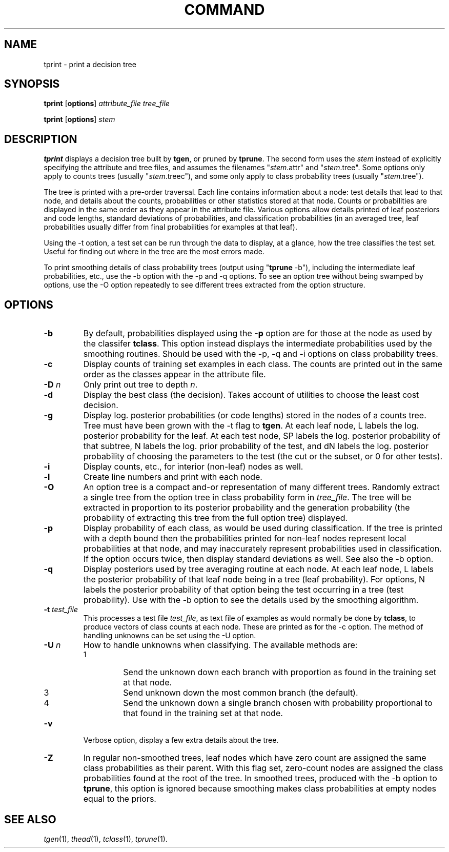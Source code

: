 .\" Wray Buntine 5/89 and 9/91
.TH COMMAND 1 local
.SH NAME
tprint \- print a decision tree
.SH SYNOPSIS
.B tprint
[\fBoptions\fR] \fIattribute_file tree_file\fR
.PP
.B tprint
[\fBoptions\fR] \fIstem\fR
.SH DESCRIPTION
.PP
.B tprint 
displays a decision tree built by
.BR tgen ,
or pruned by 
.BR tprune .
The second form uses the \fIstem\fR instead of explicitly specifying
the attribute and tree files, and assumes the filenames
"\fIstem\fR.attr" and "\fIstem\fR.tree".
Some options only apply to counts trees
(usually "\fIstem\fR.treec"), and some only apply to
class probability trees (usually "\fIstem\fR.tree").
.PP
The tree is printed with a pre-order traversal.
Each line contains information about a node:
test details that lead to that node,
and details about the counts, probabilities or other statistics
stored at that node.
Counts or probabilities are displayed in the same order as
they appear in the attribute file.
Various options allow details printed of 
leaf posteriors and code lengths, standard deviations of probabilities, and
classification probabilities (in an averaged tree, leaf probabilities
usually differ from final probabilities for examples at that leaf).
.PP
Using the \-t
option, a test set can be run through the data to display, at a
glance, how the tree classifies the test set.
Useful for finding out where in the tree are the most errors made.
.PP
To print smoothing details of class probability trees
(output using "\fBtprune\fR \-b"),
including the intermediate leaf probabilities, etc.,
use the \-b option with the \-p and \-q options.
To see an option tree without being swamped by options,
use the \-O option repeatedly to see different
trees extracted from the option structure.

.SH OPTIONS
.TP
.B \-b
By default, probabilities displayed using the
.B \-p
option are for those at the node as used by the classifer
\fBtclass\fR. 
This option instead 
displays the intermediate probabilities used by the smoothing routines.
Should be used with the \-p, \-q and \-i  options on class probability trees.
.TP
.B \-c
Display counts of training set examples in each class.
The counts are printed out in the same order as the classes
appear in the attribute file.
.TP
.B \-D \fIn\fR
Only print out tree to depth \fIn\fR.
.TP
.B \-d
Display the best class (the decision).
Takes account of utilities to choose the least cost decision.
.TP
.B \-g
Display log. posterior probabilities (or code lengths) stored in the nodes
of a counts tree.
Tree must have been grown with the \-t flag to \fBtgen\fR.
At each leaf node, L labels the log. posterior probability for the leaf.
At each test node, SP labels the  log. posterior probability of that subtree,
N labels the log. prior probability of the test,
and dN labels the log. posterior probability of choosing the
parameters to the test (the cut or the subset, or 0 for other tests).
.TP
.B \-i
Display counts, etc., for interior (non-leaf) nodes as well.
.TP
.B \-l
Create line numbers and print with each node.
.TP
.B \-O
An option tree is a compact and-or representation of
many different trees.
Randomly extract a single tree from the option tree in 
class probability form in \fItree_file\fR.
The tree will be extracted in proportion to its posterior probability
and the generation probability
(the probability of extracting this tree from the full option tree)
displayed.
.TP
.B \-p
Display probability of each class,
as would be used during classification.  
If the tree is printed with a depth bound then the probabilities printed
for non-leaf nodes
represent local probabilities at that node, and may inaccurately
represent probabilities used in classification.
If the option occurs twice, then display
standard deviations as well.
See also the \-b option.
.TP
.B \-q
Display posteriors used by tree averaging routine
at each node.
At each leaf node, L labels the posterior probability
of that leaf node being in a tree (leaf probability).
For options, N labels the posterior probability of that
option being the test occurring in a tree (test probability).
Use with the \-b option to see the details used by the smoothing algorithm.
.TP
.B \-t \fItest_file\fR
This processes a test file 
.IR test_file ,
as text file of examples
as would normally be done by
.BR tclass ,
to produce vectors of class counts at each node.
These are printed as for the \-c option.
The method of handling unknowns can be set using the  \-U option.
.TP 
.B \-U \fIn\fR
How to handle unknowns when classifying.
The available methods are: 
.RS 
.TP 
1 
Send the unknown down each branch with proportion
as found in the training set at that node.
.TP 
3 
Send unknown down the most common branch (the default). 
.TP 
4 
Send the unknown down a single branch chosen
with probability proportional to
that found in the training set at that node.
.RE
.TP
.B \-v
Verbose option, display a few extra details about the tree.
.TP
.B \-Z
In regular non-smoothed trees, leaf nodes which have zero count
are assigned the same class probabilities as their parent.
With this flag set, zero-count nodes
are assigned the class probabilities found at the root of the tree.
In smoothed trees, produced with the \-b option to \fBtprune\fR,
this option is ignored because smoothing makes class probabilities
at empty nodes equal to the priors.

.SH "SEE ALSO"
.br
.IR tgen (1),
.IR thead (1),
.IR tclass (1),
.IR tprune (1).
